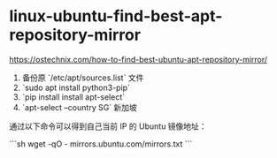 * linux-ubuntu-find-best-apt-repository-mirror
:PROPERTIES:
:CUSTOM_ID: linux-ubuntu-find-best-apt-repository-mirror
:END:
[[https://ostechnix.com/how-to-find-best-ubuntu-apt-repository-mirror/]]

1. 备份原 `/etc/apt/sources.list` 文件
2. `sudo apt install python3-pip`
3. `pip install install apt-select`
4. `apt-select --country SG` 新加坡

通过以下命令可以得到自己当前 IP 的 Ubuntu 镜像地址：

```sh wget -qO - mirrors.ubuntu.com/mirrors.txt ```
